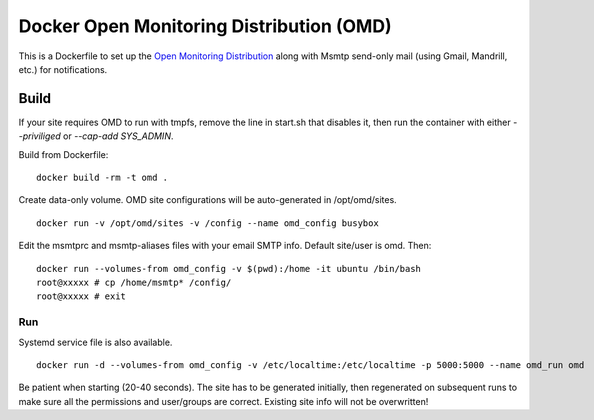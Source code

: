 Docker Open Monitoring Distribution (OMD)
=========================================

This is a Dockerfile to set up the `Open Monitoring Distribution`_ along with Msmtp send-only mail (using Gmail, Mandrill, etc.) for notifications.

Build
-----

If your site requires OMD to run with tmpfs, remove the line in start.sh that disables it, then run the container with either `--priviliged` or `--cap-add SYS_ADMIN`.

Build from Dockerfile::

	docker build -rm -t omd .

Create data-only volume. OMD site configurations will be auto-generated in /opt/omd/sites. ::

    docker run -v /opt/omd/sites -v /config --name omd_config busybox

Edit the msmtprc and msmtp-aliases files with your email SMTP info. Default site/user is omd. Then::

    docker run --volumes-from omd_config -v $(pwd):/home -it ubuntu /bin/bash
    root@xxxxx # cp /home/msmtp* /config/
    root@xxxxx # exit

Run
___

Systemd service file is also available. ::

    docker run -d --volumes-from omd_config -v /etc/localtime:/etc/localtime -p 5000:5000 --name omd_run omd

Be patient when starting (20-40 seconds). The site has to be generated initially, then regenerated on subsequent runs to make sure all the permissions and user/groups are correct. Existing site info will not be overwritten!

.. _Open Monitoring Distribution: http://omdistro.org/
